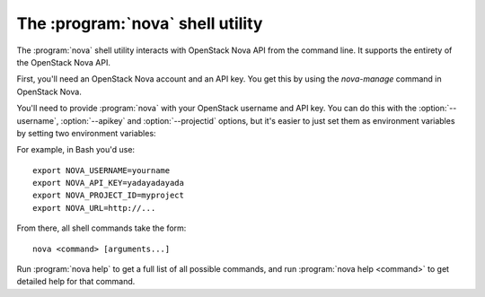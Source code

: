 The :program:`nova` shell utility
=========================================

.. program:: nova
.. highlight:: bash

The :program:`nova` shell utility interacts with OpenStack Nova API
from the command line. It supports the entirety of the OpenStack Nova API.

First, you'll need an OpenStack Nova account and an API key. You get this
by using the `nova-manage` command in OpenStack Nova.

You'll need to provide :program:`nova` with your OpenStack username and
API key. You can do this with the :option:`--username`, :option:`--apikey`
and :option:`--projectid` options, but it's easier to just set them as 
environment variables by setting two environment variables:

.. envvar:: NOVA_USERNAME

    Your OpenStack Nova username.

.. envvar:: NOVA_API_KEY

    Your API key.

.. envvar:: NOVA_PROJECT_ID

    Project for work.

.. envvar:: NOVA_URL

    The OpenStack API server URL.

For example, in Bash you'd use::

    export NOVA_USERNAME=yourname
    export NOVA_API_KEY=yadayadayada
    export NOVA_PROJECT_ID=myproject
    export NOVA_URL=http://...
    
From there, all shell commands take the form::
    
    nova <command> [arguments...]

Run :program:`nova help` to get a full list of all possible commands,
and run :program:`nova help <command>` to get detailed help for that
command.
